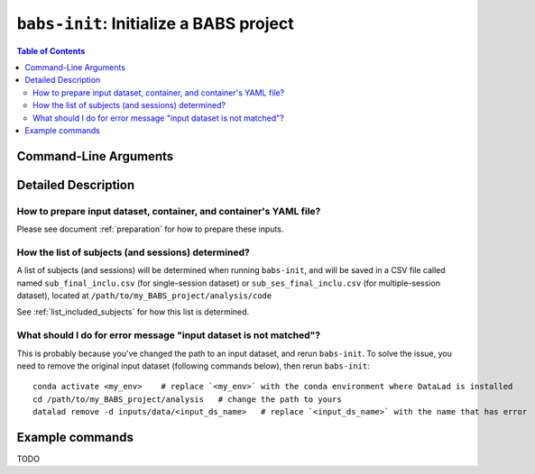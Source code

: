 ##################################################
``babs-init``: Initialize a BABS project
##################################################

.. contents:: Table of Contents

**********************
Command-Line Arguments
**********************

.. argparse::
   :ref: babs.cli.babs_init_cli
   :prog: babs-init

    --input : @after
      Notes to add here: --------

**********************
Detailed Description
**********************

--------------------------------------------------------------------
How to prepare input dataset, container, and container's YAML file?
--------------------------------------------------------------------

Please see document :ref:`preparation` for how to prepare these inputs.

-----------------------------------------------------
How the list of subjects (and sessions) determined?
-----------------------------------------------------
A list of subjects (and sessions) will be determined when running ``babs-init``,
and will be saved in a CSV file called named ``sub_final_inclu.csv`` (for single-session dataset)
or ``sub_ses_final_inclu.csv`` (for multiple-session dataset),
located at ``/path/to/my_BABS_project/analysis/code``

See :ref:`list_included_subjects` for how this list is determined.

--------------------------------------------------------------------
What should I do for error message "input dataset is not matched"?
--------------------------------------------------------------------
This is probably because you've changed the path to an input dataset, and rerun ``babs-init``.
To solve the issue, you need to remove the original input dataset (following commands below),
then rerun ``babs-init``::

    conda activate <my_env>    # replace `<my_env>` with the conda environment where DataLad is installed
    cd /path/to/my_BABS_project/analysis   # change the path to yours
    datalad remove -d inputs/data/<input_ds_name>   # replace `<input_ds_name>` with the name that has error

**********************
Example commands
**********************

TODO